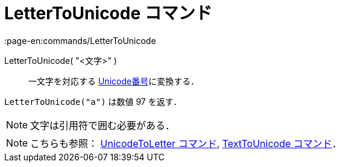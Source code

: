 = LetterToUnicode コマンド
:page-en:commands/LetterToUnicode
ifdef::env-github[:imagesdir: /ja/modules/ROOT/assets/images]

LetterToUnicode( "<文字>" )::
  一文字を対応する https://en.wikipedia.org/wiki/ja:Unicode[Unicode番号]に変換する．

[EXAMPLE]
====

`++LetterToUnicode("a")++` は数値 97 を返す．

====

[NOTE]
====

文字は引用符で囲む必要がある．

====

[NOTE]
====

こちらも参照： xref:/commands/UnicodeToLetter.adoc[UnicodeToLetter コマンド],
xref:/commands/TextToUnicode.adoc[TextToUnicode コマンド]．

====
